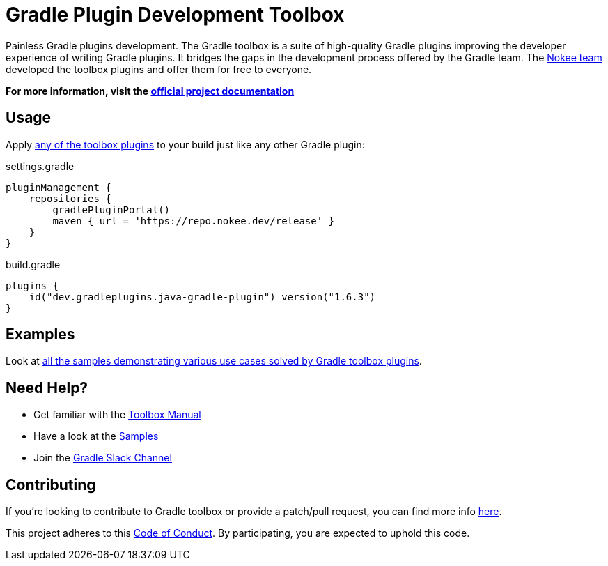 :jbake-version: 1.6.3
// TODO: Add test for the version above
= Gradle Plugin Development Toolbox

Painless Gradle plugins development.
The Gradle toolbox is a suite of high-quality Gradle plugins improving the developer experience of writing Gradle plugins.
It bridges the gaps in the development process offered by the Gradle team.
The https://nokee.dev/[Nokee team] developed the toolbox plugins and offer them for free to everyone.

*For more information, visit the link:https://nokee.dev/docs/nightly/manual/gradle-plugin-development.html[official project documentation]*

== Usage

Apply link:https://nokee.dev/docs/nightly/manual/plugin-references.html#sec:plugin-reference-gradledev[any of the toolbox plugins] to your build just like any other Gradle plugin:

.settings.gradle
[source,groovy]
----
pluginManagement {
    repositories {
        gradlePluginPortal()
        maven { url = 'https://repo.nokee.dev/release' }
    }
}
----

.build.gradle
[source,groovy,subs=attributes+]
----
plugins {
    id("dev.gradleplugins.java-gradle-plugin") version("{jbake-version}")
}
----

== Examples

Look at link:https://nokee.dev/docs/nightly/samples/#sec:samples-gradle-dev[all the samples demonstrating various use cases solved by Gradle toolbox plugins].

== Need Help?

* Get familiar with the link:https://nokee.dev/docs/nightly/manual/gradle-plugin-development.html[Toolbox Manual]
* Have a look at the link:https://nokee.dev/docs/nightly/samples/#sec:samples-gradle-dev[Samples]
* Join the link:https://gradle.com/slack-invite[Gradle Slack Channel]

== Contributing

If you're looking to contribute to Gradle toolbox or provide a patch/pull request, you can find more info link:https://github.com/gradle-plugins/toolbox/blob/master/CONTRIBUTING.md[here].

This project adheres to this link:https://github.com/gradle-plugins/toolbox/blob/master/CODE_OF_CONDUCT.adoc[Code of Conduct].
By participating, you are expected to uphold this code.
